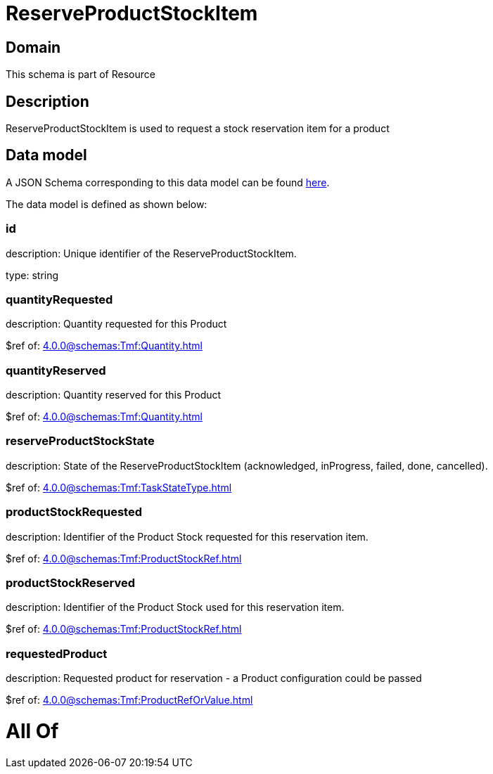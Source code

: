 = ReserveProductStockItem

[#domain]
== Domain

This schema is part of Resource

[#description]
== Description

ReserveProductStockItem is used to request a stock reservation item for a product


[#data_model]
== Data model

A JSON Schema corresponding to this data model can be found https://tmforum.org[here].

The data model is defined as shown below:


=== id
description: Unique identifier of the ReserveProductStockItem.

type: string


=== quantityRequested
description: Quantity requested for this Product

$ref of: xref:4.0.0@schemas:Tmf:Quantity.adoc[]


=== quantityReserved
description: Quantity reserved for this Product

$ref of: xref:4.0.0@schemas:Tmf:Quantity.adoc[]


=== reserveProductStockState
description: State of the ReserveProductStockItem (acknowledged, inProgress, failed, done, cancelled).

$ref of: xref:4.0.0@schemas:Tmf:TaskStateType.adoc[]


=== productStockRequested
description: Identifier of the Product Stock requested for this reservation item.

$ref of: xref:4.0.0@schemas:Tmf:ProductStockRef.adoc[]


=== productStockReserved
description: Identifier of the Product Stock used for this reservation item.

$ref of: xref:4.0.0@schemas:Tmf:ProductStockRef.adoc[]


=== requestedProduct
description: Requested product for reservation - a Product configuration could be passed

$ref of: xref:4.0.0@schemas:Tmf:ProductRefOrValue.adoc[]


= All Of 
